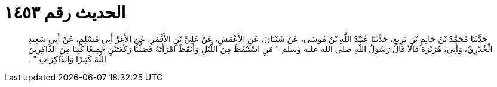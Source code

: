 
= الحديث رقم ١٤٥٣

[quote.hadith]
حَدَّثَنَا مُحَمَّدُ بْنُ حَاتِمِ بْنِ بَزِيعٍ، حَدَّثَنَا عُبَيْدُ اللَّهِ بْنُ مُوسَى، عَنْ شَيْبَانَ، عَنِ الأَعْمَشِ، عَنْ عَلِيِّ بْنِ الأَقْمَرِ، عَنِ الأَغَرِّ أَبِي مُسْلِمٍ، عَنْ أَبِي سَعِيدٍ الْخُدْرِيِّ، وَأَبِي، هُرَيْرَةَ قَالاَ قَالَ رَسُولُ اللَّهِ صلى الله عليه وسلم ‏"‏ مَنِ اسْتَيْقَظَ مِنَ اللَّيْلِ وَأَيْقَظَ امْرَأَتَهُ فَصَلَّيَا رَكْعَتَيْنِ جَمِيعًا كُتِبَا مِنَ الذَّاكِرِينَ اللَّهَ كَثِيرًا وَالذَّاكِرَاتِ ‏"‏ ‏.‏